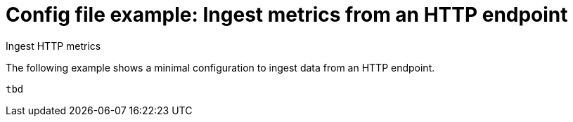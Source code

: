 [[config-file-example-ingest-http-metrics]]
= Config file example: Ingest metrics from an HTTP endpoint

++++
<titleabbrev>Ingest HTTP metrics</titleabbrev>
++++

The following example shows a minimal configuration to ingest data from an HTTP endpoint.

["source","yaml"]
----
tbd
----